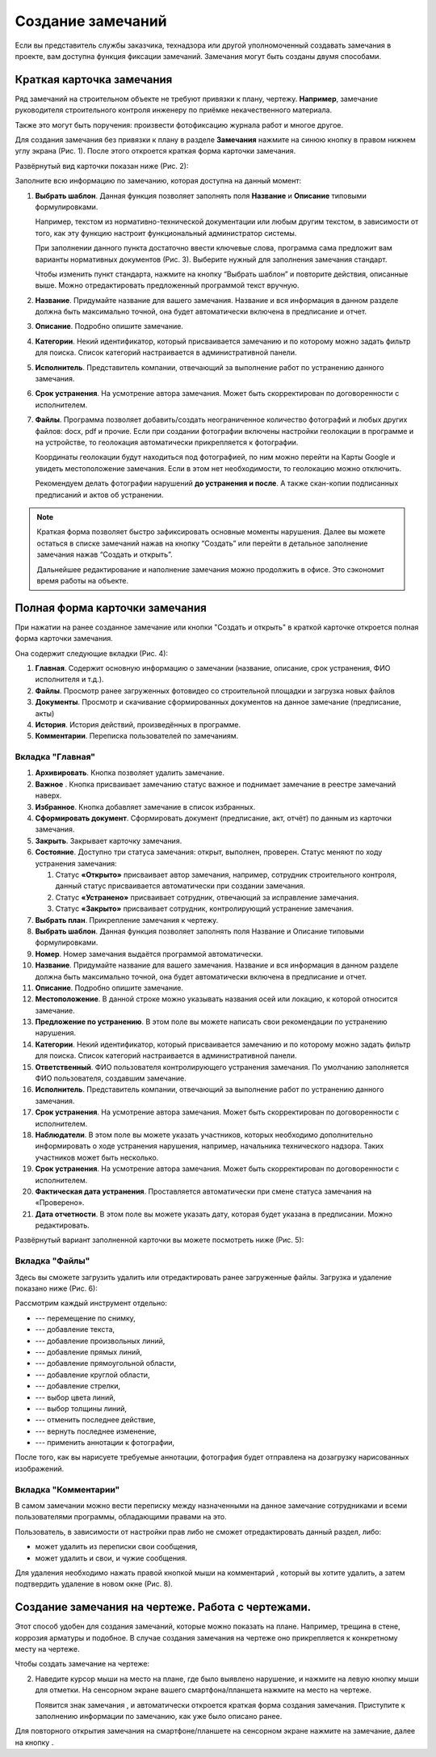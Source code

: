 Создание замечаний
==================

Если вы представитель службы заказчика, технадзора или другой уполномоченный создавать замечания в проекте, вам доступна функция фиксации замечаний.
Замечания могут быть созданы двумя способами.

Краткая карточка замечания
--------------------------

Ряд замечаний на строительном объекте не требуют привязки к плану, чертежу.
**Например**, замечание руководителя строительного контроля инженеру по приёмке некачественного материала.

Также это могут быть поручения: произвести фотофиксацию журнала работ и многое другое.

Для создания замечания без привязки к плану в разделе **Замечания** нажмите на синюю кнопку |Add-Button| в правом нижнем углу экрана (Рис. 1).
После этого откроется краткая форма карточки замечания.

..  |Add-Button| image:: images/tasks-creating/tasks-creating-1-add-button.png
            :alt: Добавить замечание
            :scale: 30%

..  only:: html

    ..  thumbnail:: images/tasks-creating/tasks-creating-2-adding-task.gif
        :alt: Добавить документацию
        :align: center
        :title: Рис. 1. Создание замечания без привязки к плану
        :show_caption: True

..  only:: latex

    ..  figure:: images/tasks-creating/tasks-creating-2-adding-task.png
        :alt: Добавить документацию
        :align: center

        Рис. 1. Создание замечания без привязки к плану

Развёрнутый вид карточки показан ниже (Рис. 2):

..  thumbnail:: images/tasks-creating/tasks-creating-3-full-task-view.png
    :alt: Добавить документацию
    :width: 70%
    :title: Рис. 2. Развёрнутый вид краткой карточки замечания
    :show_caption: True

Заполните всю информацию по замечанию, которая доступна на данный момент:

#.  **Выбрать шаблон**. Данная функция позволяет заполнять поля **Название** и **Описание** типовыми формулировками.

    Например, текстом из нормативно-технической документации или любым другим текстом,
    в зависимости от того, как эту функцию настроит функциональный администратор системы.

    При заполнении данного пункта достаточно ввести ключевые слова, программа сама предложит вам варианты нормативных документов (Рис. 3).
    Выберите нужный для заполнения замечания стандарт.

    ..  thumbnail:: images/tasks-creating/tasks-creating-4-choose-sample.gif
        :alt: Добавить документацию
        :align: center
        :title: Рис. 3. Поиск нормативного документа, по ключевым словам, в пункте "Выбрать шаблон"
        :show_caption: True

    Чтобы изменить пункт стандарта, нажмите на кнопку “Выбрать шаблон” и повторите действия, описанные выше.
    Можно отредактировать предложенный программой текст вручную.

#.  **Название**. Придумайте название для вашего замечания. Название и вся информация в данном разделе должна быть максимально точной,
    она будет автоматически включена в предписание и отчет.
#.  **Описание**. Подробно опишите замечание.

#.  **Категории**. Некий идентификатор, который присваивается замечанию и по которому можно задать фильтр для поиска.
    Список категорий настраивается в административной панели.

#.  **Исполнитель**. Представитель компании, отвечающий за выполнение работ по устранению данного замечания.

#.  **Срок устранения**. На усмотрение автора замечания. Может быть скорректирован по договоренности с исполнителем.

#.  **Файлы**. Программа позволяет добавить/создать неограниченное количество фотографий и любых других файлов: docx, pdf и прочие.
    Если при создании фотографии включены настройки геолокации в программе и на устройстве, то геолокация автоматически прикрепляется к фотографии.

    Координаты геолокации будут находиться под фотографией, по ним можно перейти на Карты Google и увидеть местоположение замечания.
    Если в этом нет необходимости, то геолокацию можно отключить.
    
    Рекомендуем делать фотографии нарушений **до устранения и после**.
    А также скан-копии подписанных предписаний и актов об устранении.

..  note::  Краткая форма позволяет быстро зафиксировать основные моменты нарушения.
            Далее вы можете остаться в списке замечаний нажав на кнопку “Создать”
            или перейти в детальное заполнение замечания нажав “Создать и открыть”.

            Дальнейшее редактирование и наполнение замечания можно продолжить в офисе. Это сэкономит время работы на объекте.

Полная форма карточки замечания
-------------------------------

При нажатии на ранее созданное замечание или кнопки "Создать и открыть" в краткой карточке откроется полная форма карточки замечания.

Она содержит следующие вкладки (Рис. 4):

#.  **Главная**. Содержит основную информацию о замечании (название, описание, срок устранения, ФИО исполнителя и т.д.).
#.  **Файлы**. Просмотр ранее загруженных фото\видео со строительной площадки и загрузка новых файлов
#.  **Документы**. Просмотр и скачивание сформированных документов на данное замечание (предписание, акты)
#.  **История**. История действий, произведённых в программе.
#.  **Комментарии**. Переписка пользователей по замечаниям.

..  thumbnail:: images/tasks-creating/tasks-creating-5-opened-task.png
    :alt: Добавить документацию
    :width: 90%
    :title: Рис. 4. Общий вид карточки замечания
    :show_caption: True 

Вкладка "Главная"
+++++++++++++++++

#.  **Архивировать**. Кнопка позволяет удалить замечание.
#.  **Важное** |Important-Button|. Кнопка присваивает замечанию статус важное и поднимает замечание в реестре замечаний наверх.
#.  **Избранное**. Кнопка добавляет замечание в список избранных.
#.  **Сформировать документ**. Сформировать документ (предписание, акт, отчёт) по данным из карточки замечания.
#.  **Закрыть**. Закрывает карточку замечания.
#.  **Состояние**. Доступно три статуса замечания: открыт, выполнен, проверен. Статус меняют по ходу устранения замечания:
    
    #.  Статус **«Открыто»** присваивает автор замечания, например, сотрудник строительного контроля, данный статус присваивается автоматически при создании замечания.
    #.  Статус **«Устранено»** присваивает сотрудник, отвечающий за исправление замечания.
    #.  Статус **«Закрыто»** присваивает сотрудник, контролирующий устранение замечания.

#.  **Выбрать план**. Прикрепление замечания к чертежу.
#.  **Выбрать шаблон**. Данная функция позволяет заполнять поля Название и Описание типовыми формулировками.
#.  **Номер**. Номер замечания выдаётся программой автоматически.
#.  **Название**. Придумайте название для вашего замечания. Название и вся информация в данном разделе должна быть максимально точной, она будет автоматически включена в предписание и отчет.
#.  **Описание**. Подробно опишите замечание.
#.  **Местоположение**. В данной строке можно указывать названия осей или локацию, к которой относится замечание.
#.  **Предложение по устранению**. В этом поле вы можете написать свои рекомендации по устранению нарушения.
#.  **Категории**. Некий идентификатор, который присваивается замечанию и по которому можно задать фильтр для поиска. Список категорий настраивается в административной панели.
#.  **Ответственный**. ФИО пользователя контролирующего устранения замечания. По умолчанию заполняется ФИО пользователя, создавшим замечание.
#.  **Исполнитель**. Представитель компании, отвечающий за выполнение работ по устранению данного замечания.
#.  **Срок устранения**. На усмотрение автора замечания. Может быть скорректирован по договоренности с исполнителем.
#.  **Наблюдатели**. В этом поле вы можете указать участников, которых необходимо дополнительно информировать о ходе устранения нарушения, например, начальника технического надзора. Таких участников может быть несколько.
#.  **Срок устранения**. На усмотрение автора замечания. Может быть скорректирован по договоренности с исполнителем.
#.  **Фактическая дата устранения**. Проставляется автоматически при смене статуса замечания на «Проверено».
#.  **Дата отчетности**. В этом поле вы можете указать дату, которая будет указана в предписании. Можно редактировать.

Развёрнутый вариант заполненной карточки вы можете посмотреть ниже (Рис. 5):

..  thumbnail:: images/tasks-creating/tasks-creating-6-full-view-in-main.png
    :alt: Добавить документацию
    :align: center
    :title: Рис. 5. Развёрнутый вариант заполненной вкладки "Главное"
    :show_caption: True

Вкладка "Файлы"
+++++++++++++++

Здесь вы сможете загрузить удалить или отредактировать ранее загруженные файлы. Загрузка и удаление показано ниже (Рис. 6):

..  thumbnail:: images/tasks-creating/tasks-creating-7-full-view-in-files.png
    :alt: Добавить документацию
    :align: center
    :title: Рис. 6. Загрузка/удаление файлов
    :show_caption: True

..  only:: html

    Также на вложения можно добавлять аннотации. 
    Для этого откройте загруженную в приложение фотографию и нажмите на значок |Drawing-Annotation-Button|.
    После этого появится меню с инструментами для рисования (Рис. 4)

    ..  thumbnail:: images/tasks-creating/tasks-creating-3-drawing-annotation.gif
        :alt: Добавить документацию
        :align: center
        :title: Рис. 7. Рисование аннотаций
        :show_caption: True

..  only:: latex

    Также на вложения можно добавлять аннотации. 
    Для этого откройте загруженную в приложение фотографию и нажмите на значок |Drawing-Annotation-Button| (Рис. 4).

    ..  figure:: images/tasks-creating/tasks-creating-3-drawing-annotation.png
        :alt: Рисование аннотаций
        :align: center
        
        Рис. 7. Рисование аннотаций

    Появится меню с инструментами для рисования.

    ..  figure:: images/tasks-creating/tasks-creating-4-drawing-panel.png
        :alt: Панель аннотаций
        :align: center

    Приближённая версия:

    ..  image:: images/tasks-creating/tasks-creating-5-drawing-panel-close.png
        :alt: Панель аннотаций близко
        :align: center

Рассмотрим каждый инструмент отдельно:

*   |Moving-Button| --- перемещение по снимку,
*   |Text-Button| --- добавление текста,
*   |Line-Button| --- добавление произвольных линий,
*   |Straight-Line-Button| --- добавление прямых линий,
*   |Rectangle-Button| --- добавление прямоугольной области,
*   |Circle-Button| --- добавление круглой области,
*   |Arrow-Button| --- добавление стрелки,
*   |Color-Button| --- выбор цвета линий,
*   |Line-Width-Button| --- выбор толщины линий,
*   |Undo-Button| --- отменить последнее действие,
*   |Redo-Button| --- вернуть последнее изменение,
*   |Accept-Button| --- применить аннотации к фотографии,

После того, как вы нарисуете требуемые аннотации, фотография будет отправлена на дозагрузку нарисованных изображений.

Вкладка "Комментарии"
+++++++++++++++++++++

В самом замечании можно вести переписку между назначенными на данное замечание сотрудниками и всеми пользователями программы,
обладающими правами на это.

Пользователь, в зависимости от настройки прав либо не сможет отредактировать данный раздел,
либо:

*   может удалить из переписки свои сообщения,
*   может удалить и свои, и чужие сообщения.

Для удаления необходимо нажать правой кнопкой мыши на комментарий , который вы хотите удалить,
а затем подтвердить удаление в новом окне (Рис. 8).

..  thumbnail:: images/tasks-creating/tasks-creating-8-comments.gif
    :alt: Добавить документацию
    :align: center
    :title: Рис. 8. Работа с комментариями
    :show_caption: True

Создание замечания на чертеже. Работа с чертежами.
--------------------------------------------------

Этот способ удобен для создания замечаний, которые можно показать на плане. Например, трещина в стене, коррозия арматуры и подобное.
В случае создания замечания на чертеже оно прикрепляется к конкретному месту на чертеже.

Чтобы создать замечание на чертеже:

..  only:: html

    #.  Откройте чертеж, нажмите на красную кнопку в правой рабочей области экрана |Creating-Task-On-Plan-Button| (Рис. 9).

        ..  thumbnail:: images/tasks-creating/tasks-creating-26-creating-task-on-plan.gif
            :alt: Замечание на чертеже
            :align: center
            :title: Рис. 9. Создание замечания на чертеже
            :show_caption: True

..  only:: latex

    #.  Откройте чертеж, нажмите на красную кнопку в правой рабочей области экрана |Creating-Task-On-Plan-Button| (Рис. 9).

        ..  figure:: images/tasks-creating/tasks-creating-26-creating-task-on-plan.png
            :alt: Замечание на чертеже
            :align: center

            Рис. 9. Создание замечания на чертеже

2.  Наведите курсор мыши на место на плане, где было выявлено нарушение, и нажмите на левую кнопку мыши для отметки.
    На сенсорном экране вашего смартфона/планшета нажмите на место на чертеже.
    
    Появится знак замечания |Task-Marker|, и автоматически откроется краткая форма создания замечания.
    Приступите к заполнению информации по замечанию, как уже было описано ранее.

..  only:: html

    Если Вы хотите повторно попасть в описание замечания, нажмите левой кнопкой мыши на замечание на чертеже.
    Далее нажмите на кнопку |Next-Button| (Рис. 10).

    ..  thumbnail:: images/tasks-creating/tasks-creating-31-open-full-form-from-plan.gif
        :alt: Открытие полной карточки
        :align: center
        :title: Рис. 10. Открытие полной карточки замечания через чертёж
        :show_caption: True

..  only:: latex
    
    Если Вы хотите повторно попасть в описание замечания, нажмите левой кнопкой мыши на замечание на чертеже.
    Далее нажмите на кнопку |Next-Button| (Рис. 10).

    ..  figure:: images/tasks-creating/tasks-creating-31-open-full-form-from-plan.png
        :alt: Открытие полной карточки
        :align: center
    
        Рис. 10. Открытие полной карточки замечания через чертёж

Для повторного открытия замечания на смартфоне/планшете на сенсорном экране нажмите на замечание, далее на кнопку |Next-Button|.

..  |Drawing-Annotation-Button| image:: images/tasks-creating/tasks-creating-3-drawing-annotation-button.png
            :alt: Перемещение
            :scale: 100%

..  |Moving-Button| image:: images/tasks-creating/tasks-creating-6-moving-button.png
            :alt: Перемещение
            :scale: 100%

..  |Text-Button| image:: images/tasks-creating/tasks-creating-7-text-button.png
            :alt: Текст
            :scale: 100%

..  |Line-Button| image:: images/tasks-creating/tasks-creating-8-line-button.png
            :alt: Линия 
            :scale: 100%
            
..  |Straight-Line-Button| image:: images/tasks-creating/tasks-creating-9-straight-line-button.png
            :alt: Прямая линия
            :scale: 100%

..  |Rectangle-Button| image:: images/tasks-creating/tasks-creating-10-rectangle-button.png
            :alt: Прямоугольник
            :scale: 100%
            
..  |Circle-Button| image:: images/tasks-creating/tasks-creating-11-circle-button.png
            :alt: Круг
            :scale: 100%
            
..  |Arrow-Button| image:: images/tasks-creating/tasks-creating-12-arrow-button.png
            :alt: Стрелка
            :scale: 100%
            
..  |Color-Button| image:: images/tasks-creating/tasks-creating-13-color-button.png
            :alt: Цвет
            :scale: 100%
            
..  |Line-Width-Button| image:: images/tasks-creating/tasks-creating-14-line-width-button.png
            :alt: Ширина линии
            :scale: 100%
            
..  |Undo-Button| image:: images/tasks-creating/tasks-creating-15-undo-button.png
            :alt: Отменить последнее действие
            :scale: 100%
            
..  |Redo-Button| image:: images/tasks-creating/tasks-creating-16-redo-button.png
            :alt: Отменить отмену последнего действия
            :scale: 100%
            
..  |Accept-Button| image:: images/tasks-creating/tasks-creating-17-accept-button.png
            :alt: Принять
            :scale: 100%

..  |Typical-Tasks-Button| image:: images/tasks-creating/tasks-creating-20-typical-tasks-button.png
            :alt: Нормативный документ
            :scale: 80%

..  |Important-Button| image:: images/tasks-creating/tasks-creating-24-important-button.png
            :alt: Важное
            :scale: 80%

..  |Creating-Task-On-Plan-Button| image:: images/tasks-creating/tasks-creating-25-creating-task-on-plan-button.png
            :alt: Замечание на чертеже
            :scale: 80%

..  |Task-Marker| image:: images/tasks-creating/tasks-creating-27-task-marker.png
            :alt: Маркер замечания
            :scale: 100%

..  |Full-Form-Button| image:: images/tasks-creating/tasks-creating-29-full-form-button.png
            :alt: Полная карточка замечаний
            :scale: 100%

..  |Next-Button| image:: images/tasks-creating/tasks-creating-30-next-button.png
            :alt: "Далее"
            :scale: 60%
